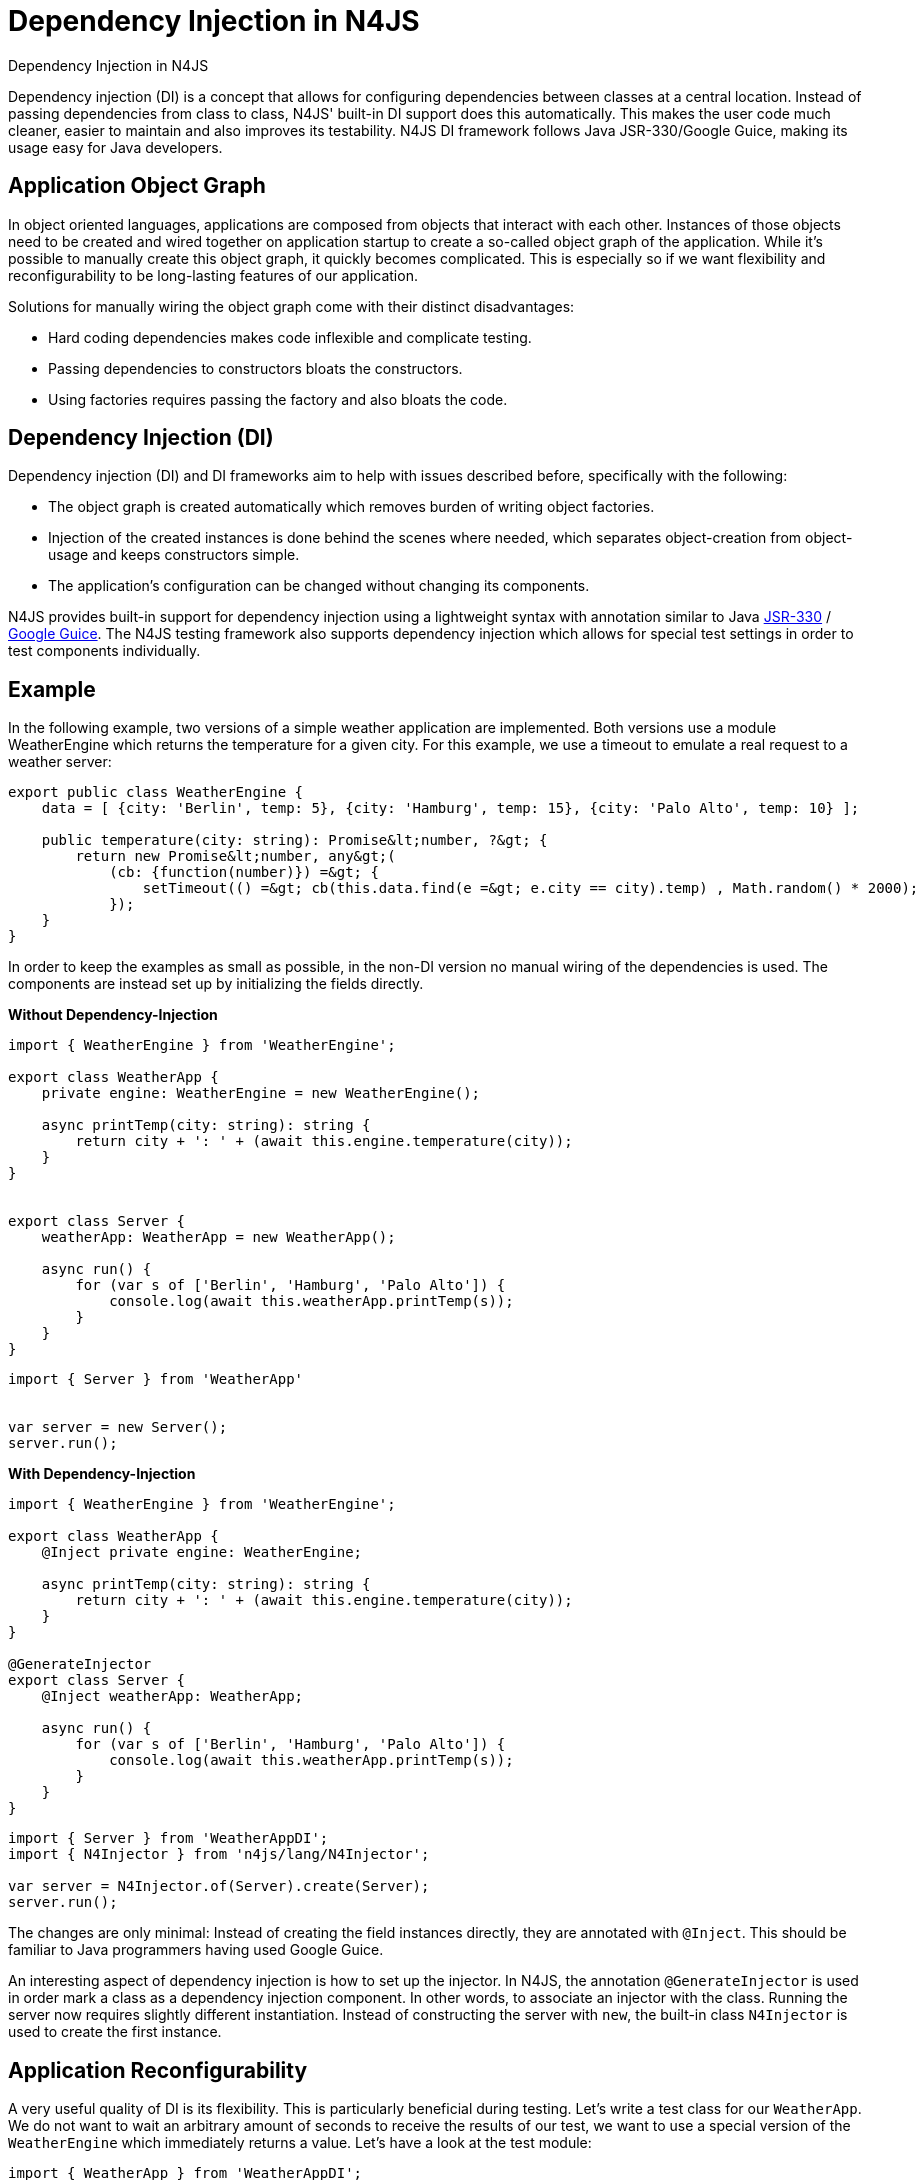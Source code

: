 :doctype: book

.Dependency Injection in N4JS
= Dependency Injection in N4JS

Dependency injection (DI) is a concept that allows for configuring dependencies
between classes at a central location. Instead of passing dependencies from class to class, N4JS' built-in
DI support does this automatically. This makes the user code much cleaner, easier to maintain and also improves
its testability. N4JS DI framework follows Java JSR-330/Google Guice, making its usage easy for Java developers.

== Application Object Graph

In object oriented languages, applications are composed from objects that interact with each other. Instances
of those objects need to be created and wired together on application startup to create a so-called object
graph of the application. While it's possible to manually create this object graph, it quickly becomes
complicated. This is especially so if we want flexibility and reconfigurability to be long-lasting features
of our application.

Solutions for manually wiring the object graph come with their distinct disadvantages:


* Hard coding dependencies makes code inflexible and complicate testing.
* Passing dependencies to constructors bloats the constructors.
* Using factories requires passing the factory and also bloats the code.

== Dependency Injection (DI)

Dependency injection (DI) and DI frameworks aim to help with issues described before, specifically with the
following:


* The object graph is created automatically which removes burden of writing object factories.
* Injection of the created instances is done behind the scenes where needed, which separates object-creation
from object-usage and keeps constructors simple.
* The application's configuration can be changed without changing its components.


N4JS provides built-in support for dependency injection using a lightweight syntax with annotation similar to
Java https://jcp.org/en/jsr/detail?id=330[JSR-330] / https://github.com/google/guice[Google Guice].
The N4JS testing framework also supports dependency injection which allows for special test settings in order to test components individually.

== Example

In the following example, two versions of a simple weather application are implemented. Both versions use a
module WeatherEngine which returns the temperature for a given city. For this example, we use a timeout to
emulate a real request to a weather server:


[source,n4js]
----
export public class WeatherEngine {
    data = [ {city: 'Berlin', temp: 5}, {city: 'Hamburg', temp: 15}, {city: 'Palo Alto', temp: 10} ];

    public temperature(city: string): Promise&lt;number, ?&gt; {
        return new Promise&lt;number, any&gt;(
            (cb: {function(number)}) =&gt; {
                setTimeout(() =&gt; cb(this.data.find(e =&gt; e.city == city).temp) , Math.random() * 2000);
            });
    }
}
----

In order to keep the examples as small as possible, in the non-DI version no manual wiring of the dependencies
is used. The components are instead set up by initializing the fields directly.

**Without Dependency-Injection**

[source,n4js]
----
import { WeatherEngine } from 'WeatherEngine';

export class WeatherApp {
    private engine: WeatherEngine = new WeatherEngine();

    async printTemp(city: string): string {
        return city + ': ' + (await this.engine.temperature(city));
    }
}


export class Server {
    weatherApp: WeatherApp = new WeatherApp();

    async run() {
        for (var s of ['Berlin', 'Hamburg', 'Palo Alto']) {
            console.log(await this.weatherApp.printTemp(s));
        }
    }
}
----

[source,n4js]
----
import { Server } from 'WeatherApp'


var server = new Server();
server.run();
----

**With Dependency-Injection**

[source,n4js]
----
import { WeatherEngine } from 'WeatherEngine';

export class WeatherApp {
    @Inject private engine: WeatherEngine;

    async printTemp(city: string): string {
        return city + ': ' + (await this.engine.temperature(city));
    }
}

@GenerateInjector
export class Server {
    @Inject weatherApp: WeatherApp;

    async run() {
        for (var s of ['Berlin', 'Hamburg', 'Palo Alto']) {
            console.log(await this.weatherApp.printTemp(s));
        }
    }
}
----

[source,n4js]
----
import { Server } from 'WeatherAppDI';
import { N4Injector } from 'n4js/lang/N4Injector';

var server = N4Injector.of(Server).create(Server);
server.run();
----

The changes are only minimal: Instead of creating the field instances directly, they are annotated
with `@Inject`. This should be familiar to Java programmers having used Google Guice.

An interesting aspect of dependency injection is how to set up the injector. In N4JS, the
annotation `@GenerateInjector` is used in order mark a class as a dependency
injection component. In other words, to associate an injector with the class. Running the server now
requires slightly different instantiation. Instead of constructing the server with `new`,
the built-in class `N4Injector` is used to create the first instance.


== Application Reconfigurability


A very useful quality of DI is its flexibility. This is particularly beneficial during testing. Let's
write a test class for our `WeatherApp`. We do not want to wait an arbitrary amount of
seconds to receive the results of our test, we want to use a special version of the `WeatherEngine`
which immediately returns a value. Let's have a look at the test module:


[source,n4js,numbered]
----
import { WeatherApp } from 'WeatherAppDI';
import { WeatherEngine } from 'WeatherEngine';
import { Assert } from 'n4/mangel/assert/Assert';

class WeatherEngineMock extends WeatherEngine {
    @Override
    public async temperature(city: string): number {
        return 1;
    }
}

@Binder
@Bind(WeatherEngine, WeatherEngineMock)
class WeatherAppTestConfig{ }

@GenerateInjector()
@UseBinder(WeatherAppTestConfig)
export class WeatherAppTest {
    @Inject weatherApp: WeatherApp;

    @Test public async test() {
        Assert.equal(await this.weatherApp.printTemp('Berlin'), 'Berlin: 1');
    }
}
----


We will write a mock engine at first, followed by a "binder" which is a
configuration telling the injector what type has to be used to instantiate objects. By default, the
injector uses the same class as referenced in the code. We change this and bind the mock engine to the
real engine.


As the N4JS test framework already supports DI, we can declare the test as a new dependency injection
component using the specific test configuration. The important point is that the
class `WeatherApp` now gets the `WeatherEngineMock` injected.


== Advanced features

Specific advantages and extended DI features are discussed in greater detail in the N4JS language
spec. Some of the most notable features are:


* Built-in pseudo-scope via `@Singleton`.
* Possibility of nesting injectors via `@WithParentInjector`.
* Built-in `Provider` type and possibility to create custom providers via `@Provides` to dynamically create instances.
* Automatic resolution of dependency cycles.

